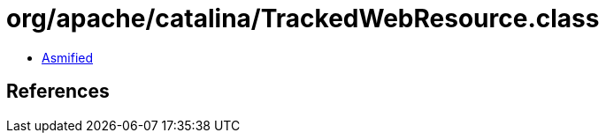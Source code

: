 = org/apache/catalina/TrackedWebResource.class

 - link:TrackedWebResource-asmified.java[Asmified]

== References

